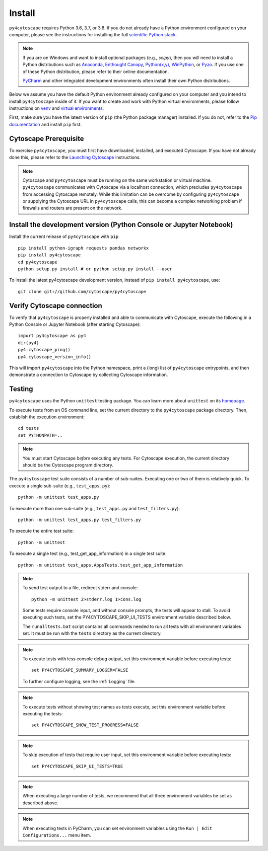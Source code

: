 Install
=======

``py4cytoscape`` requires Python 3.6, 3.7, or 3.8.  If you do not already
have a Python environment configured on your computer, please see the
instructions for installing the full `scientific Python stack
<https://scipy.org/install.html>`_.

.. note::
   If you are on Windows and want to install optional packages (e.g., `scipy`),
   then you will need to install a Python distributions such as
   `Anaconda <https://www.anaconda.com/download/>`_,
   `Enthought Canopy <https://www.enthought.com/product/canopy>`_,
   `Python(x,y) <http://python-xy.github.io/>`_,
   `WinPython <https://winpython.github.io/>`_, or
   `Pyzo <http://www.pyzo.org/>`_.
   If you use one of these Python distribution, please refer to their online
   documentation.

   `PyCharm <https://www.jetbrains.com/pycharm/>`_ and other integrated development
   environments often install their own Python distributions.

Below we assume you have the default Python environment already configured on
your computer and you intend to install ``py4cytoscape`` inside of it.  If you want
to create and work with Python virtual environments, please follow instructions
on `venv <https://docs.python.org/3/library/venv.html>`_ and `virtual
environments <http://docs.python-guide.org/en/latest/dev/virtualenvs/>`_.

First, make sure you have the latest version of ``pip`` (the Python package manager)
installed. If you do not, refer to the `Pip documentation
<https://pip.pypa.io/en/stable/installing/>`_ and install ``pip`` first.

Cytoscape Prerequisite
----------------------

To exercise ``py4cytoscape``, you must first have downloaded, installed, and
executed Cytoscape. If you have not already done this, please refer to the `Launching
Cytoscape <http://manual.cytoscape.org/en/stable/Launching_Cytoscape.html#launching-cytoscape>`_
instructions.

.. note::
   Cytoscape and ``py4cytoscape`` must be running on the same workstation or
   virtual machine. ``py4cytoscape`` communicates with Cytoscape via a localhost
   connection, which precludes ``py4cytoscape`` from accessing Cytoscape
   remotely. While this limitation can be overcome by configuring ``py4cytoscape`` or
   supplying the Cytoscape URL in ``py4cytoscape`` calls, this can become a complex
   networking problem if firewalls and routers are present on the network.

Install the development version (Python Console or Jupyter Notebook)
--------------------------------------------------------------------

Install the current release of ``py4cytoscape`` with ``pip``::

   pip install python-igraph requests pandas networkx
   pip install py4cytoscape
   cd py4cytoscape
   python setup.py install # or python setup.py install --user

To install the latest py4cytoscape development version, instead
of ``pip install py4cytoscape``, use::

   git clone git://github.com/cytoscape/py4cytoscape

Verify Cytoscape connection
---------------------------

To verify that ``py4cytoscape`` is properly installed and able to communicate with
Cytoscape, execute the following in a Python Console or Jupyter Notebook
(after starting Cytoscape)::

   import py4cytoscape as py4
   dir(py4)
   py4.cytoscape_ping()
   py4.cytoscape_version_info()

This will import ``py4cytoscape`` into the Python namespace, print a (long) list
of ``py4cytoscape`` entrypoints, and then demonstrate a connection to Cytoscape
by collecting Cytoscape information.

Testing
-------

``py4cytoscape`` uses the Python ``unittest`` testing package. You can learn more
about ``unittest`` on its `homepage <https://docs.python.org/3/library/unittest.html>`_.

To execute tests from an OS command line, set the current directory to
the ``py4cytoscape`` package directory. Then, establish the execution environment::

   cd tests
   set PYTHONPATH=..

.. note::

   You must start Cytoscape *before* executing any tests. For Cytoscape execution,
   the current directory should be the Cytoscape program directory.

The ``py4cytoscape`` test suite consists of a number of sub-suites. Executing one
or two of them is relatively quick. To execute a single sub-suite
(e.g., ``test_apps.py``)::

   python -m unittest test_apps.py

To execute more than one sub-suite (e.g., ``test_apps.py`` and ``test_filters.py``)::

   python -m unittest test_apps.py test_filters.py

To execute the entire test suite::

   python -m unittest

To execute a single test (e.g., test_get_app_information) in a single test suite::

   python -m unittest test_apps.AppsTests.test_get_app_information

.. note::
   To send test output to a file, redirect stderr and console::

      python -m unittest 2>stderr.log 1>cons.log

   Some tests require console input, and without console prompts, the tests will
   appear to stall. To avoid executing such tests, set the PY4CYTOSCAPE_SKIP_UI_TESTS
   environment variable described below.

   The ``runalltests.bat`` script contains all commands needed to run all tests
   with all environment variables set. It must be run with the ``tests`` directory
   as the current directory.

.. note::
   To execute tests with less console debug output, set this environment
   variable before executing tests::

      set PY4CYTOSCAPE_SUMMARY_LOGGER=FALSE

   To further configure logging, see the :ref:`Logging` file.

.. note::
   To execute tests without showing test names as tests execute, set this
   environment variable before executing the tests::

      set PY4CYTOSCAPE_SHOW_TEST_PROGRESS=FALSE

.. note::
   To skip execution of tests that require user input, set this environment
   variable before executing tests::

      set PY4CYTOSCAPE_SKIP_UI_TESTS=TRUE

.. note::
    When executing a large number of tests, we recommend that all three
    environment variables be set as described above.

.. note::
    When executing tests in PyCharm, you can set environment
    variables using the ``Run | Edit Configurations...`` menu item.


